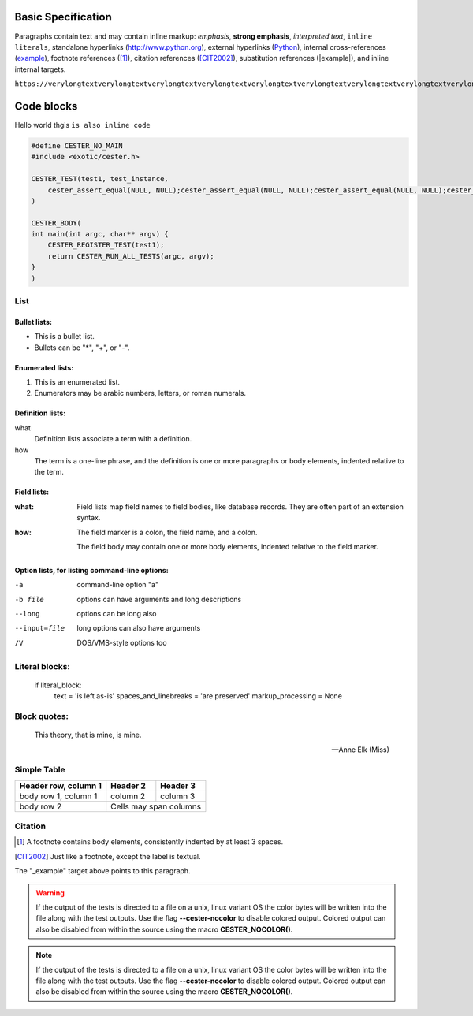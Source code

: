 Basic Specification
=================================

Paragraphs contain text and may contain inline markup: *emphasis*, **strong emphasis**, `interpreted text`, ``inline literals``, standalone hyperlinks (http://www.python.org), external hyperlinks (Python_), internal cross-references (example_), footnote references ([1]_), citation references ([CIT2002]_), substitution references (|example|), and _`inline internal targets`.

``https://verylongtextverylongtextverylongtextverylongtextverylongtextverylongtextverylongtextverylongtextverylongtextverylongtextverylongtextverylongtextverylongtextverylongtextverylongtextverylongtextverylongtextverylongtext.com``

Code blocks
=============

Hello world thgis ``is also inline code``

.. code:: c

    #define CESTER_NO_MAIN
    #include <exotic/cester.h>

    CESTER_TEST(test1, test_instance,
        cester_assert_equal(NULL, NULL);cester_assert_equal(NULL, NULL);cester_assert_equal(NULL, NULL);cester_assert_equal(NULL, NULL);cester_assert_equal(NULL, NULL);cester_assert_equal(NULL, NULL);cester_assert_equal(NULL, NULL);cester_assert_equal(NULL, NULL);cester_assert_equal(NULL, NULL);cester_assert_equal(NULL, NULL);cester_assert_equal(NULL, NULL);cester_assert_equal(NULL, NULL);cester_assert_equal(NULL, NULL);cester_assert_equal(NULL, NULL);cester_assert_equal(NULL, NULL);cester_assert_equal(NULL, NULL);cester_assert_equal(NULL, NULL);cester_assert_equal(NULL, NULL);cester_assert_equal(NULL, NULL);cester_assert_equal(NULL, NULL);cester_assert_equal(NULL, NULL);cester_assert_equal(NULL, NULL);cester_assert_equal(NULL, NULL);cester_assert_equal(NULL, NULL);cester_assert_equal(NULL, NULL);cester_assert_equal(NULL, NULL);
    )

    CESTER_BODY(
    int main(int argc, char** argv) {
        CESTER_REGISTER_TEST(test1);
        return CESTER_RUN_ALL_TESTS(argc, argv);
    }
    )


List
-------

Bullet lists:
```````````````

- This is a bullet list.

- Bullets can be "*", "+", or "-".


Enumerated lists:
``````````````````

1. This is an enumerated list.

2. Enumerators may be arabic numbers, letters, or roman
   numerals.

Definition lists:
``````````````````

what
    Definition lists associate a term with a definition.

how
    The term is a one-line phrase, and the definition is one
    or more paragraphs or body elements, indented relative to
    the term.

Field lists:
``````````````````

:what: Field lists map field names to field bodies, like
       database records.  They are often part of an extension
       syntax.

:how: The field marker is a colon, the field name, and a
      colon.

      The field body may contain one or more body elements,
      indented relative to the field marker.

Option lists, for listing command-line options:
``````````````````````````````````````````````````````````

-a            command-line option "a"
-b file       options can have arguments
              and long descriptions
--long        options can be long also
--input=file  long options can also have
              arguments
/V            DOS/VMS-style options too


Literal blocks:
-------------------

    if literal_block:
        text = 'is left as-is'
        spaces_and_linebreaks = 'are preserved'
        markup_processing = None


Block quotes:
----------------

    This theory, that is mine, is mine.

    -- Anne Elk (Miss)


Simple Table
-----------------

====================  ==========  ==========
Header row, column 1  Header 2    Header 3
====================  ==========  ==========
body row 1, column 1  column 2    column 3
body row 2            Cells may span columns
====================  ======================

Citation
------------

.. [1] A footnote contains body elements, consistently
   indented by at least 3 spaces.

.. [CIT2002] Just like a footnote, except the label is
   textual.

.. _Python: http://www.python.org

.. |example| function:: module=xml.xslt class=Processor

.. _example:

The "_example" target above points to this paragraph.

.. warning::

	If the output of the tests is directed to a file on a unix, linux variant OS the color 
	bytes will be written into the file along with the test outputs. Use the flag 
	**--cester-nocolor** to disable colored output. Colored output can also be disabled from 
	within the source using the macro **CESTER_NOCOLOR()**.

.. note::

	If the output of the tests is directed to a file on a unix, linux variant OS the color 
	bytes will be written into the file along with the test outputs. Use the flag 
	**--cester-nocolor** to disable colored output. Colored output can also be disabled from 
	within the source using the macro **CESTER_NOCOLOR()**.



